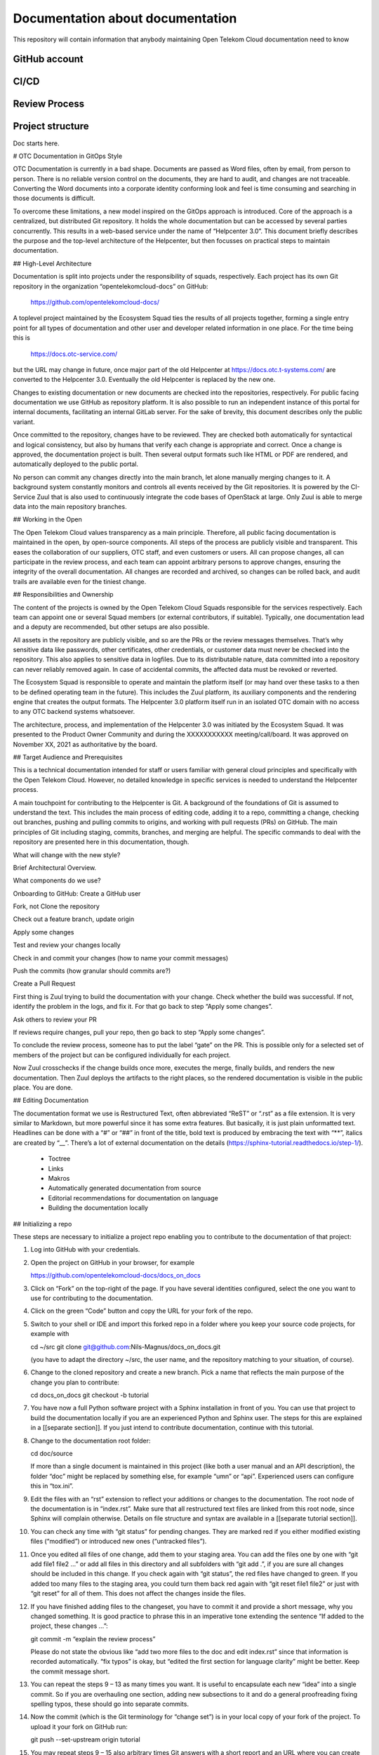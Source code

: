 =================================
Documentation about documentation
=================================

This repository will contain information that anybody maintaining Open Telekom
Cloud documentation need to know

GitHub account
==============

CI/CD
=====

Review Process
==============

Project structure
=================

Doc starts here.

# OTC Documentation in GitOps Style

OTC Documentation is currently in a bad shape. Documents are passed as
Word files, often by email, from person to person. There is no
reliable version control on the documents, they are hard to audit, and
changes are not traceable. Converting the Word documents into a
corporate identity conforming look and feel is time consuming and
searching in those documents is difficult.

To overcome these limitations, a new model inspired on the GitOps
approach is introduced. Core of the approach is a centralized, but
distributed Git repository. It holds the whole documentation but can
be accessed by several parties concurrently. This results in a
web-based service under the name of “Helpcenter 3.0”. This document
briefly describes the purpose and the top-level architecture of the
Helpcenter, but then focusses on practical steps to maintain
documentation.

## High-Level Architecture

Documentation is split into projects under the responsibility of
squads, respectively. Each project has its own Git repository in the
organization “opentelekomcloud-docs” on GitHub:

    https://github.com/opentelekomcloud-docs/

A toplevel project maintained by the Ecosystem Squad ties the results
of all projects together, forming a single entry point for all types
of documentation and other user and developer related information in
one place. For the time being this is

    https://docs.otc-service.com/

but the URL may change in future, once major part of the old
Helpcenter at https://docs.otc.t-systems.com/ are converted to the
Helpcenter 3.0. Eventually the old Helpcenter is replaced by the new
one.

Changes to existing documentation or new documents are checked into
the repositories, respectively. For public facing documentation we use
GitHub as repository platform. It is also possible to run an
independent instance of this portal for internal documents,
facilitating an internal GitLab server. For the sake of brevity, this
document describes only the public variant.

Once committed to the repository, changes have to be reviewed. They
are checked both automatically for syntactical and logical
consistency, but also by humans that verify each change is appropriate
and correct. Once a change is approved, the documentation project is
built. Then several output formats such like HTML or PDF are rendered,
and automatically deployed to the public portal.

No person can commit any changes directly into the main branch, let
alone manually merging changes to it. A background system constantly
monitors and controls all events received by the Git repositories. It
is powered by the CI-Service Zuul that is also used to continuously
integrate the code bases of OpenStack at large. Only Zuul is able to
merge data into the main repository branches.

## Working in the Open

The Open Telekom Cloud values transparency as a main
principle. Therefore, all public facing documentation is maintained in
the open, by open-source components. All steps of the process are
publicly visible and transparent. This eases the collaboration of our
suppliers, OTC staff, and even customers or users. All can propose
changes, all can participate in the review process, and each team can
appoint arbitrary persons to approve changes, ensuring the integrity
of the overall documentation. All changes are recorded and archived,
so changes can be rolled back, and audit trails are available even for
the tiniest change.

## Responsibilities and Ownership

The content of the projects is owned by the Open Telekom Cloud Squads
responsible for the services respectively. Each team can appoint one
or several Squad members (or external contributors, if
suitable). Typically, one documentation lead and a deputy are
recommended, but other setups are also possible.

All assets in the repository are publicly visible, and so are the PRs or
the review messages themselves. That’s why sensitive data like
passwords, other certificates, other credentials, or customer data
must never be checked into the repository. This also applies to
sensitive data in logfiles. Due to its distributable nature, data
committed into a repository can never reliably removed again. In case
of accidental commits, the affected data must be revoked or reverted.

The Ecosystem Squad is responsible to operate and maintain the
platform itself (or may hand over these tasks to a then to be defined
operating team in the future). This includes the Zuul platform, its
auxiliary components and the rendering engine that creates the output
formats. The Helpcenter 3.0 platform itself run in an isolated OTC
domain with no access to any OTC backend systems whatsoever.

The architecture, process, and implementation of the Helpcenter 3.0
was initiated by the Ecosystem Squad. It was presented to the Product
Owner Community and during the XXXXXXXXXXX meeting/call/board. It was
approved on November XX, 2021 as authoritative by the board.

## Target Audience and Prerequisites

This is a technical documentation intended for staff or users familiar
with general cloud principles and specifically with the Open Telekom
Cloud. However, no detailed knowledge in specific services is needed
to understand the Helpcenter process.

A main touchpoint for contributing to the Helpcenter is Git. A
background of the foundations of Git is assumed to understand the
text. This includes the main process of editing code, adding it to a
repo, committing a change, checking out branches, pushing and pulling
commits to origins, and working with pull requests (PRs) on
GitHub. The main principles of Git including staging, commits,
branches, and merging are helpful. The specific commands to deal with
the repository are presented here in this documentation, though.

What will change with the new style?

Brief Architectural Overview.

What components do we use?

Onboarding to GitHub: Create a GitHub user

Fork, not Clone the repository

Check out a feature branch, update origin

Apply some changes

Test and review your changes locally

Check in and commit your changes (how to name your commit messages)

Push the commits (how granular should commits are?)

Create a Pull Request

First thing is Zuul trying to build the documentation with your
change. Check whether the build was successful. If not, identify the
problem in the logs, and fix it. For that go back to step “Apply some
changes”.

Ask others to review your PR

If reviews require changes, pull your repo, then go back to step
“Apply some changes”.

To conclude the review process, someone has to put the label “gate” on
the PR. This is possible only for a selected set of members of the
project but can be configured individually for each project.

Now Zuul crosschecks if the change builds once more, executes the
merge, finally builds, and renders the new documentation. Then Zuul
deploys the artifacts to the right places, so the rendered
documentation is visible in the public place. You are done.

## Editing Documentation

The documentation format we use is Restructured Text, often
abbreviated “ReST” or “.rst” as a file extension. It is very similar
to Markdown, but more powerful since it has some extra features. But
basically, it is just plain unformatted text. Headlines can be done
with a “#” or “##” in front of the title, bold text is produced by
embracing the text with “**”, italics are created by “__”. There’s a
lot of external documentation on the details (https://sphinx-tutorial.readthedocs.io/step-1/).

  * Toctree
  * Links
  * Makros
  * Automatically generated documentation from source
  * Editorial recommendations for documentation on language
  * Building the documentation locally

## Initializing a repo

These steps are necessary to initialize a project repo enabling you to contribute to the documentation of that project:

1. Log into GitHub with your credentials.

2. Open the project on GitHub in your browser, for example

   https://github.com/opentelekomcloud-docs/docs_on_docs

3. Click on “Fork” on the top-right of the page. If you have several
   identities configured, select the one you want to use for
   contributing to the documentation.

4. Click on the green “Code” button and copy the URL for your fork of
   the repo.

5. Switch to your shell or IDE and import this forked repo in a folder
   where you keep your source code projects, for example with

   cd ~/src
   git clone git@github.com:Nils-Magnus/docs_on_docs.git

   (you have to adapt the directory ~/src, the user name, and the
   repository matching to your situation, of course).

6. Change to the cloned repository and create a new branch. Pick a name that reflects the main purpose of the change you plan to contribute:

   cd docs_on_docs
   git checkout -b tutorial

7. You have now a full Python software project with a Sphinx
   installation in front of you. You can use that project to build the
   documentation locally if you are an experienced Python and Sphinx
   user. The steps for this are explained in a [[separate
   section]]. If you just intend to contribute documentation, continue
   with this tutorial.

8. Change to the documentation root folder:

   cd  doc/source

   If more than a single document is maintained in this project (like
   both a user manual and an API description), the folder “doc” might
   be replaced by something else, for example “umn” or
   “api”. Experienced users can configure this in “tox.ini”.

9. Edit the files with an “rst” extension to reflect your additions or
   changes to the documentation. The root node of the documentation is
   in “index.rst”. Make sure that all restructured text files are
   linked from this root node, since Sphinx will complain
   otherwise. Details on file structure and syntax are available in a
   [[separate tutorial section]].

10. You can check any time with “git status” for pending changes. They
    are marked red if you either modified existing files (“modified”)
    or introduced new ones (“untracked files”).

11. Once you edited all files of one change, add them to your staging
    area. You can add the files one by one with “git add file1 file2
    …” or add all files in this directory and all subfolders with “git
    add .”, if you are sure all changes should be included in this
    change. If you check again with “git status”, the red files have
    changed to green. If you added too many files to the staging area,
    you could turn them back red again with “git reset file1 file2” or
    just with “git reset” for all of them. This does not affect the
    changes inside the files.

12. If you have finished adding files to the changeset, you have to
    commit it and provide a short message, why you changed
    something. It is good practice to phrase this in an imperative
    tone extending the sentence “If added to the project, these
    changes …”:

    git commit -m “explain the review process”

    Please do not state the obvious like “add two more files to the
    doc and edit index.rst” since that information is recorded
    automatically. “fix typos” is okay, but “edited the first section
    for language clarity” might be better. Keep the commit message
    short.

13. You can repeat the steps 9 – 13 as many times you want. It is
    useful to encapsulate each new “idea” into a single commit. So if
    you are overhauling one section, adding new subsections to it and
    do a general proofreading fixing spelling typos, these should go
    into separate commits.

14. Now the commit (which is the Git terminology for “change set”) is
    in your local copy of your fork of the project. To upload it your
    fork on GitHub run:

    git push --set-upstream origin tutorial

15. You may repeat steps 9 – 15 also arbitrary times Git answers with
    a short report and an URL where you can create a pull
    request. Copy it and open it in your browser:

    https://github.com/Nils-Magnus/docs_on_docs/pull/new/tutorial

16. Enter a description in the GitHub UI for your reviewing colleagues
    and peers. Once finished, click on the green button “Create pull
    request”.

17. The review phase starts. Now two things happen in parallel: The
    automated and the manual review. Let’s first look into the
    automated checks: Zuul is instantly simulating to merge your
    changes and build the whole project. If all is well, a green
    checkmark says: “This branch has no conflicts with the base
    branch.” If, however, Zuul and Sphinx are not able to build the
    project successfully, several red stop signs appear. To
    investigate for the cause, identify the symbol for “… checks have
    failed” and click on “Details” right next to it. In the main
    section of the new screen is a headline “Summary”. Under that
    there’s probably a red cross stating “FAILURE”, the time Zuul
    needed to perform the checks, and a link. Click on it.

18. You now see a job detail page generated by Zuul. There’s lots of
    information about the job and Zuul’s configuration, but we are
    interested only in the “Logs” tab on the lower part of the
    screen. In the tab there’s a long file “job-output.txt”, that
    details all steps the Zuul performed to verify your changes: It
    creates some compute resources, installs all necessary software,
    checks out the repository including your changes, and starts the
    build process. You should watch out for a message “Running Sphinx
    vX.Y.Z”. A few lines later there’s usually the error listed, just
    before the next “ERROR” line. Depending on the type of the error,
    the important information might be in another line, though.

19. To prevent cycling over tiny bugs repeatedly, it might be helpful
    to test a changeset locally first before pushing it to GitHub. We
    mentioned this in step 7 before.

20. Once you found the cause of the failed check, return to your local
    repository, and fix it. You may close the Zuul browser tab and
    return to step 9.

21. In the meantime, the manual review phase has started in
    parallel. You may either hope that some peer monitors the project
    and comments on the PR or copy the link in a messenger so that
    potential reviewers notice. There is no technical requirement for
    reviews but having at least two other colleagues verifying your
    change set is considered good practice. However, every team may
    define its own review policies. Regardless of this policy nobody
    can merge directly into the repository, since Zuul prevents
    this. Only Zuul has effective write permissions to it.

22. Watch the comments on the PR. It is your responsibility to either
    fix (or reject) the comments of your peers, not theirs. If you
    need to change texts, go back to step 9, create new commits, and
    push them to the same branch of the repository. They will appear
    in the same PR.

23. If the project agrees that the change set is ready to be merged,
    someone has to put the label “gate” to the commit. To do so, open
    the PR, select the “Conversation” tab, and locate the “Labels”
    section on the right-hand sidebar. Click on the tiny wheel and
    select the “gate” label.

24. XXX What happens now?

